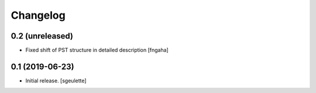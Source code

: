 Changelog
=========


0.2 (unreleased)
----------------

- Fixed shift of PST structure in detailed description
  [fngaha]


0.1 (2019-06-23)
----------------

- Initial release.
  [sgeulette]

